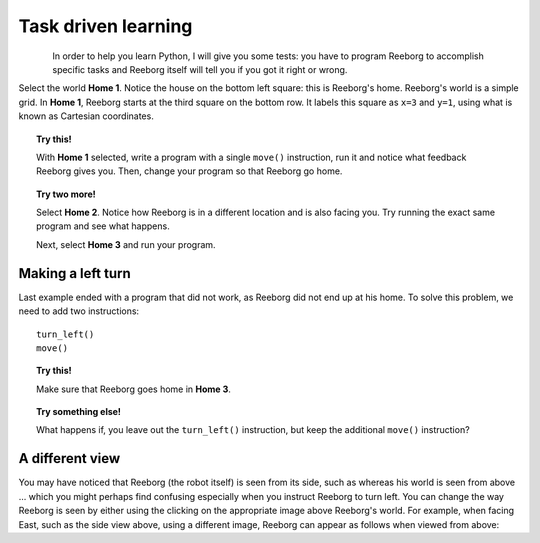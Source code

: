 Task driven learning
====================

.. figure:: ../../../src/images/select_home.png
   :align: left


In order to help you learn Python, I will give you some tests: you
have to program Reeborg to accomplish specific tasks and Reeborg itself
will tell you if you got it right or wrong.

Select the world **Home 1**. Notice the house on the bottom left square:
this is Reeborg's home. Reeborg's world is a simple grid.
In **Home 1**, Reeborg starts at the third square on the bottom row. It
labels this square as ``x=3`` and ``y=1``, using what is known as
Cartesian coordinates.

.. topic:: Try this!

    With **Home 1** selected, write a program with a single ``move()`` instruction,
    run it and notice what feedback Reeborg gives you.
    Then, change your program so that
    Reeborg go home.

.. topic:: Try two more!

    Select **Home 2**. Notice how Reeborg is in a different location and is also
    facing you. Try running the exact same program and see what happens.

    Next, select **Home 3** and run your program.

.. index:: turn_left()

Making a left turn
------------------

Last example ended with a program that did not work, as Reeborg
did not end up at his home.  To solve this problem, we need to
add two instructions::

    turn_left()
    move()

.. topic:: Try this!

    Make sure that Reeborg goes home in **Home 3**.

.. topic:: Try something else!

    What happens if, you leave out the ``turn_left()`` instruction, but
    keep the additional ``move()`` instruction?

A different view
----------------

.. |image0| image:: ../../../src/images/robot_e.png
.. |image1| image:: ../../../src/images/rover_e.png

You may have noticed that Reeborg (the robot itself) is seen from its
side, such as |image0| whereas his world is seen from above ... which
you might perhaps find confusing especially when you instruct Reeborg to
turn left. You can change the way Reeborg is seen by either using the
clicking on the appropriate image above Reeborg's world.
For example, when facing East, such as the side view above, using a different
image, Reeborg can appear as follows when viewed from above: |image1|

